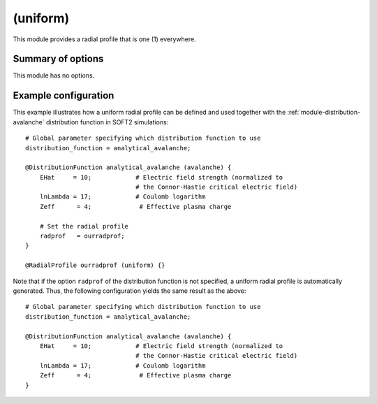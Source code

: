 .. _module-radialprofile-uniform:

(uniform)
*********
This module provides a radial profile that is one (1) everywhere.

Summary of options
^^^^^^^^^^^^^^^^^^
This module has no options.

Example configuration
^^^^^^^^^^^^^^^^^^^^^

This example illustrates how a uniform radial profile can be defined and used
together with the :ref:`module-distribution-avalanche` distribution function in
SOFT2 simulations::

   # Global parameter specifying which distribution function to use
   distribution_function = analytical_avalanche;

   @DistributionFunction analytical_avalanche (avalanche) {
       EHat     = 10;            # Electric field strength (normalized to
                                 # the Connor-Hastie critical electric field)
       lnLambda = 17;            # Coulomb logarithm
       Zeff      = 4;             # Effective plasma charge

       # Set the radial profile
       radprof   = ourradprof;
   }

   @RadialProfile ourradprof (uniform) {}

Note that if the option ``radprof`` of the distribution function is not
specified, a uniform radial profile is automatically generated. Thus, the
following configuration yields the same result as the above::

   # Global parameter specifying which distribution function to use
   distribution_function = analytical_avalanche;

   @DistributionFunction analytical_avalanche (avalanche) {
       EHat     = 10;            # Electric field strength (normalized to
                                 # the Connor-Hastie critical electric field)
       lnLambda = 17;            # Coulomb logarithm
       Zeff      = 4;             # Effective plasma charge
   }

